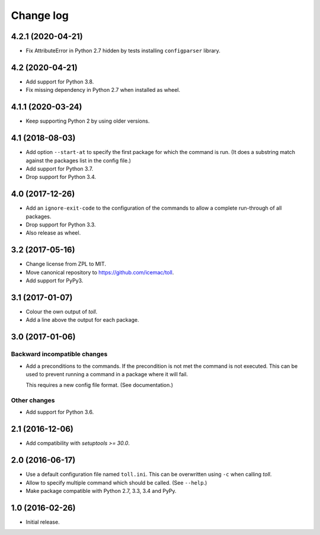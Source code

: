 ==========
Change log
==========

4.2.1 (2020-04-21)
==================

- Fix AttributeError in Python 2.7 hidden by tests installing ``configparser``
  library.


4.2 (2020-04-21)
================

- Add support for Python 3.8.

- Fix missing dependency in Python 2.7 when installed as wheel.


4.1.1 (2020-03-24)
==================

- Keep supporting Python 2 by using older versions.


4.1 (2018-08-03)
================

- Add option ``--start-at`` to specify the first package for which the command
  is run. (It does a substring match against the packages list in the config
  file.)

- Add support for Python 3.7.

- Drop support for Python 3.4.


4.0 (2017-12-26)
================

- Add an ``ignore-exit-code`` to the configuration of the commands to allow a
  complete run-through of all packages.

- Drop support for Python 3.3.

- Also release as wheel.


3.2 (2017-05-16)
================

- Change license from ZPL to MIT.

- Move canonical repository to https://github.com/icemac/toll.

- Add support for PyPy3.


3.1 (2017-01-07)
================

- Colour the own output of `toll`.

- Add a line above the output for each package.


3.0 (2017-01-06)
================

Backward incompatible changes
-----------------------------

- Add a preconditions to the commands. If the precondition is not met the
  command is not executed. This can be used to prevent running a command in
  a package where it will fail.

  This requires a new config file format. (See documentation.)

Other changes
-------------

- Add support for Python 3.6.


2.1 (2016-12-06)
================

- Add compatibility with `setuptools >= 30.0`.


2.0 (2016-06-17)
================

- Use a default configuration file named ``toll.ini``. This can be overwritten
  using ``-c`` when calling `toll`.

- Allow to specify multiple command which should be called. (See ``--help``.)

- Make package compatible with Python 2.7, 3.3, 3.4 and PyPy.


1.0 (2016-02-26)
================

* Initial release.
